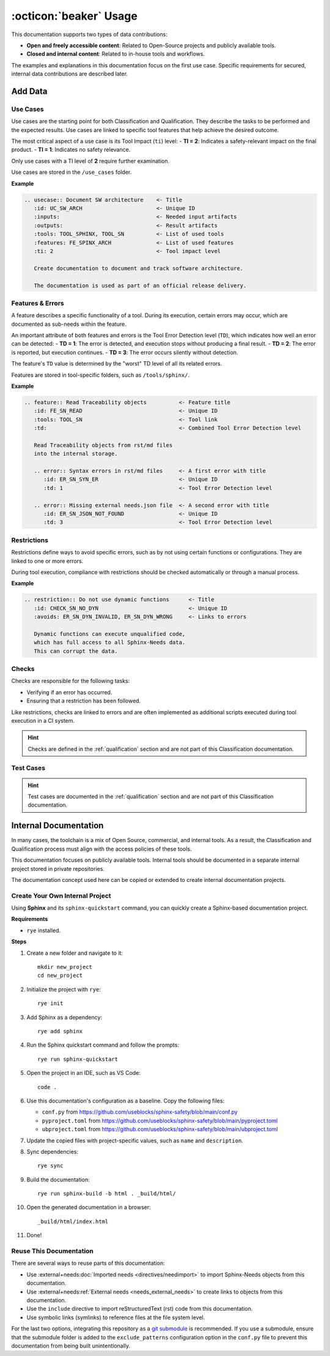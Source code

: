 .. _usage:

:octicon:`beaker` Usage
=======================

This documentation supports two types of data contributions:

* **Open and freely accessible content**: Related to Open-Source
  projects and publicly available tools.
* **Closed and internal content**: Related to in-house tools and
  workflows.

The examples and explanations in this documentation focus on the first
use case. Specific requirements for secured, internal data
contributions are described later.

Add Data
--------

Use Cases
+++++++++

Use cases are the starting point for both Classification and
Qualification. They describe the tasks to be performed and the
expected results. Use cases are linked to specific tool features that
help achieve the desired outcome.

The most critical aspect of a use case is its Tool Impact (``ti``)
level: - **TI = 2**: Indicates a safety-relevant impact on the final
product. - **TI = 1**: Indicates no safety relevance.

Only use cases with a TI level of **2** require further examination.

Use cases are stored in the ``/use_cases`` folder.

**Example**

.. code-block:: rst

   .. usecase:: Document SW architecture    <- Title
      :id: UC_SW_ARCH                       <- Unique ID
      :inputs:                              <- Needed input artifacts
      :outputs:                             <- Result artifacts
      :tools: TOOL_SPHINX, TOOL_SN          <- List of used tools
      :features: FE_SPINX_ARCH              <- List of used features
      :ti: 2                                <- Tool impact level

      Create documentation to document and track software architecture.

      The documentation is used as part of an official release delivery.

Features & Errors
+++++++++++++++++

A feature describes a specific functionality of a tool. During its
execution, certain errors may occur, which are documented as sub-needs
within the feature.

An important attribute of both features and errors is the Tool Error
Detection level (``TD``), which indicates how well an error can be
detected: - **TD = 1**: The error is detected, and execution stops
without producing a final result. - **TD = 2**: The error is reported,
but execution continues. - **TD = 3**: The error occurs silently
without detection.

The feature's ``TD`` value is determined by the "worst" TD level of
all its related errors.

Features are stored in tool-specific folders, such as ``/tools/sphinx/``.

**Example**

.. code-block:: rst

   .. feature:: Read Traceability objects          <- Feature title
      :id: FE_SN_READ                              <- Unique ID
      :tools: TOOL_SN                              <- Tool link
      :td:                                         <- Combined Tool Error Detection level

      Read Traceability objects from rst/md files
      into the internal storage.

      .. error:: Syntax errors in rst/md files     <- A first error with title
         :id: ER_SN_SYN_ER                         <- Unique ID
         :td: 1                                    <- Tool Error Detection level

      .. error:: Missing external needs.json file  <- A second error with title
         :id: ER_SN_JSON_NOT_FOUND                 <- Unique ID
         :td: 3                                    <- Tool Error Detection level

Restrictions
++++++++++++

Restrictions define ways to avoid specific errors, such as by not
using certain functions or configurations. They are linked to one or
more errors.

During tool execution, compliance with restrictions should be checked
automatically or through a manual process.

**Example**

.. code-block:: rst

   .. restriction:: Do not use dynamic functions      <- Title
      :id: CHECK_SN_NO_DYN                            <- Unique ID
      :avoids: ER_SN_DYN_INVALID, ER_SN_DYN_WRONG     <- Links to errors

      Dynamic functions can execute unqualified code,
      which has full access to all Sphinx-Needs data.
      This can corrupt the data.

Checks
++++++

Checks are responsible for the following tasks:

* Verifying if an error has occurred.
* Ensuring that a restriction has been followed.

Like restrictions, checks are linked to errors and are often
implemented as additional scripts executed during tool execution in a
CI system.

.. hint::

   Checks are defined in the :ref:`qualification` section and are not
   part of this Classification documentation.

Test Cases
++++++++++

.. hint::

   Test cases are documented in the :ref:`qualification` section and are
   not part of this Classification documentation.

Internal Documentation
----------------------

In many cases, the toolchain is a mix of Open Source, commercial, and
internal tools. As a result, the Classification and Qualification
process must align with the access policies of these tools.

This documentation focuses on publicly available tools. Internal tools
should be documented in a separate internal project stored in private
repositories.

The documentation concept used here can be copied or extended to
create internal documentation projects.

Create Your Own Internal Project
++++++++++++++++++++++++++++++++

Using **Sphinx** and its ``sphinx-quickstart`` command, you can
quickly create a Sphinx-based documentation project.

**Requirements**

* ``rye`` installed.

**Steps**

1. Create a new folder and navigate to it::

     mkdir new_project
     cd new_project
#. Initialize the project with ``rye``::

     rye init
#. Add Sphinx as a dependency::

     rye add sphinx
#. Run the Sphinx quickstart command and follow the prompts::

     rye run sphinx-quickstart
#. Open the project in an IDE, such as VS Code::

     code .
#. Use this documentation's configuration as a baseline. Copy the
   following files: 
   
   - ``conf.py`` from https://github.com/useblocks/sphinx-safety/blob/main/conf.py
   - ``pyproject.toml`` from https://github.com/useblocks/sphinx-safety/blob/main/pyproject.toml
   - ``ubproject.toml`` from https://github.com/useblocks/sphinx-safety/blob/main/ubproject.toml

#. Update the copied files with project-specific values, such as ``name``
   and ``description``.
#. Sync dependencies::

     rye sync

#. Build the documentation::

     rye run sphinx-build -b html . _build/html/

#. Open the generated documentation in a browser::

     _build/html/index.html

#. Done!

Reuse This Documentation
++++++++++++++++++++++++

There are several ways to reuse parts of this documentation:

* Use :external+needs:doc:`Imported needs <directives/needimport>` to
  import Sphinx-Needs objects from this documentation.
* Use :external+needs:ref:`External needs <needs_external_needs>` to
  create links to objects from this documentation.
* Use the ``include`` directive to import reStructuredText (rst) code
  from this documentation.
* Use symbolic links (symlinks) to reference files at the file system
  level.

.. image:: /_static/need_integration.drawio.png
   :align: center
   
For the last two options, integrating this repository as a `git submodule <https://git-scm.com/book/en/v2/Git-Tools-Submodules>`__
is recommended. If you use a submodule, ensure that the submodule
folder is added to the ``exclude_patterns`` configuration option in
the ``conf.py`` file to prevent this documentation from being built
unintentionally.
